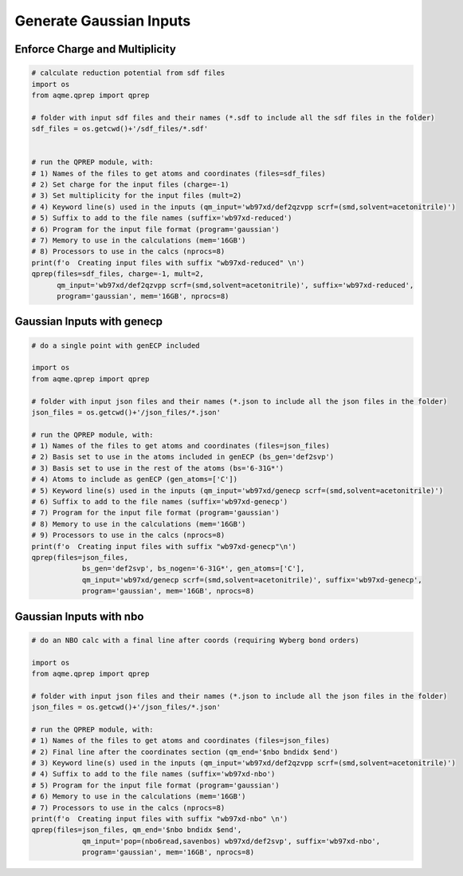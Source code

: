 Generate Gaussian Inputs
========================

Enforce Charge and Multiplicity
-------------------------------

.. code:: python

    # calculate reduction potential from sdf files
    import os
    from aqme.qprep import qprep
    
    # folder with input sdf files and their names (*.sdf to include all the sdf files in the folder)
    sdf_files = os.getcwd()+'/sdf_files/*.sdf'
    
    
    # run the QPREP module, with:
    # 1) Names of the files to get atoms and coordinates (files=sdf_files)
    # 2) Set charge for the input files (charge=-1)
    # 3) Set multiplicity for the input files (mult=2)
    # 4) Keyword line(s) used in the inputs (qm_input='wb97xd/def2qzvpp scrf=(smd,solvent=acetonitrile)')
    # 5) Suffix to add to the file names (suffix='wb97xd-reduced')
    # 6) Program for the input file format (program='gaussian')
    # 7) Memory to use in the calculations (mem='16GB')
    # 8) Processors to use in the calcs (nprocs=8)
    print(f'o  Creating input files with suffix "wb97xd-reduced" \n')
    qprep(files=sdf_files, charge=-1, mult=2,
          qm_input='wb97xd/def2qzvpp scrf=(smd,solvent=acetonitrile)', suffix='wb97xd-reduced',
          program='gaussian', mem='16GB', nprocs=8)

Gaussian Inputs with genecp
---------------------------

.. code:: python

    # do a single point with genECP included
    
    import os
    from aqme.qprep import qprep
    
    # folder with input json files and their names (*.json to include all the json files in the folder)
    json_files = os.getcwd()+'/json_files/*.json'
    
    # run the QPREP module, with:
    # 1) Names of the files to get atoms and coordinates (files=json_files)
    # 2) Basis set to use in the atoms included in genECP (bs_gen='def2svp')
    # 3) Basis set to use in the rest of the atoms (bs='6-31G*')
    # 4) Atoms to include as genECP (gen_atoms=['C'])
    # 5) Keyword line(s) used in the inputs (qm_input='wb97xd/genecp scrf=(smd,solvent=acetonitrile)')
    # 6) Suffix to add to the file names (suffix='wb97xd-genecp')
    # 7) Program for the input file format (program='gaussian')
    # 8) Memory to use in the calculations (mem='16GB')
    # 9) Processors to use in the calcs (nprocs=8)
    print(f'o  Creating input files with suffix "wb97xd-genecp"\n')
    qprep(files=json_files,
                bs_gen='def2svp', bs_nogen='6-31G*', gen_atoms=['C'],
                qm_input='wb97xd/genecp scrf=(smd,solvent=acetonitrile)', suffix='wb97xd-genecp',
                program='gaussian', mem='16GB', nprocs=8)

Gaussian Inputs with nbo
------------------------

.. code:: python

    # do an NBO calc with a final line after coords (requiring Wyberg bond orders)
    
    import os
    from aqme.qprep import qprep
    
    # folder with input json files and their names (*.json to include all the json files in the folder)
    json_files = os.getcwd()+'/json_files/*.json'
    
    # run the QPREP module, with:
    # 1) Names of the files to get atoms and coordinates (files=json_files)
    # 2) Final line after the coordinates section (qm_end='$nbo bndidx $end')
    # 3) Keyword line(s) used in the inputs (qm_input='wb97xd/def2qzvpp scrf=(smd,solvent=acetonitrile)')
    # 4) Suffix to add to the file names (suffix='wb97xd-nbo')
    # 5) Program for the input file format (program='gaussian')
    # 6) Memory to use in the calculations (mem='16GB')
    # 7) Processors to use in the calcs (nprocs=8)
    print(f'o  Creating input files with suffix "wb97xd-nbo" \n')
    qprep(files=json_files, qm_end='$nbo bndidx $end',
                qm_input='pop=(nbo6read,savenbos) wb97xd/def2svp', suffix='wb97xd-nbo',
                program='gaussian', mem='16GB', nprocs=8)